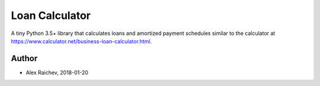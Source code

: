 Loan Calculator
****************
A tiny Python 3.5+ library that calculates loans and amortized payment schedules similar to the calculator at https://www.calculator.net/business-loan-calculator.html.


Author
=======
- Alex Raichev, 2018-01-20
